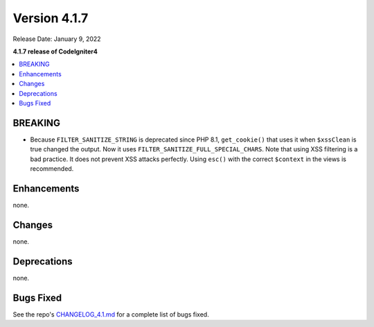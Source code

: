Version 4.1.7
#############

Release Date: January 9, 2022

**4.1.7 release of CodeIgniter4**

.. contents::
    :local:
    :depth: 2

BREAKING
********

- Because ``FILTER_SANITIZE_STRING`` is deprecated since PHP 8.1, ``get_cookie()`` that uses it when ``$xssClean`` is true changed the output. Now it uses ``FILTER_SANITIZE_FULL_SPECIAL_CHARS``. Note that using XSS filtering is a bad practice. It does not prevent XSS attacks perfectly. Using ``esc()`` with the correct ``$context`` in the views is recommended.

Enhancements
************

none.

Changes
*******

none.

Deprecations
************

none.

Bugs Fixed
**********

See the repo's
`CHANGELOG_4.1.md <https://github.com/codeigniter4/CodeIgniter4/blob/develop/changelogs/CHANGELOG_4.1.md>`_
for a complete list of bugs fixed.
